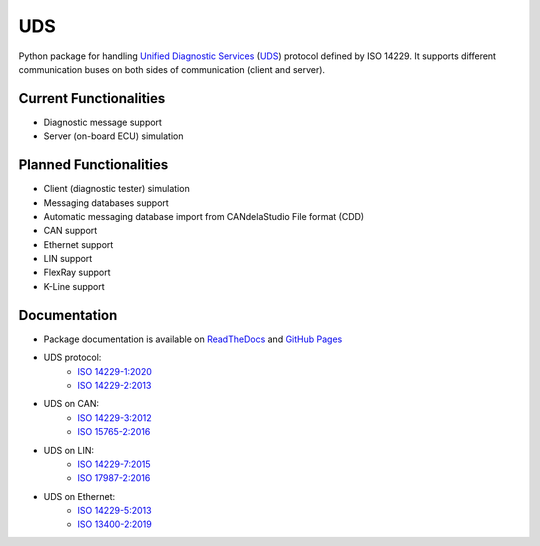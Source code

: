*****
UDS
*****

.. image:: https://github.com/mdabrowski1990/uds/actions/workflows/ci.yml/badge.svg?branch=main
   :target: https://github.com/mdabrowski1990/uds/actions

.. image:: https://travis-ci.com/mdabrowski1990/uds.svg?branch=main
   :target: https://travis-ci.com/mdabrowski1990/uds
   
.. image:: https://coveralls.io/repos/github/mdabrowski1990/uds/badge.svg
   :target: https://coveralls.io/github/mdabrowski1990/uds
   
.. image:: https://readthedocs.org/projects/uds/badge/?version=latest
   :target: https://uds.readthedocs.io/
   :alt: Documentation
   
.. image:: https://bestpractices.coreinfrastructure.org/projects/4703/badge
   :target: https://bestpractices.coreinfrastructure.org/projects/4703
   
.. image:: https://img.shields.io/badge/License-MIT-blue.svg
   :target: https://lbesson.mit-license.org/


Python package for handling `Unified Diagnostic Services`__ (UDS_) protocol defined by ISO 14229.
It supports different communication buses on both sides of communication (client and server).

Current Functionalities
=============
- Diagnostic message support
- Server (on-board ECU) simulation

Planned Functionalities
=============
- Client (diagnostic tester) simulation
- Messaging databases support
- Automatic messaging database import from CANdelaStudio File format (CDD)
- CAN support
- Ethernet support
- LIN support
- FlexRay support
- K-Line support

Documentation
=============
- Package documentation is available on `ReadTheDocs <https://uds.readthedocs.io/en/latest/>`_ and `GitHub Pages <https://mdabrowski1990.github.io/uds/>`_
- UDS protocol:
   - `ISO 14229-1:2020 <https://www.iso.org/standard/72439.html/>`_
   - `ISO 14229-2:2013 <https://www.iso.org/standard/45763.html/>`_
- UDS on CAN:
   - `ISO 14229-3:2012 <https://www.iso.org/standard/55284.html/>`_
   - `ISO 15765-2:2016 <https://www.iso.org/standard/66574.html/>`_
- UDS on LIN:
   - `ISO 14229-7:2015 <https://www.iso.org/standard/61221.html/>`_
   - `ISO 17987-2:2016 <https://www.iso.org/standard/61223.html/>`_
- UDS on Ethernet:
   - `ISO 14229-5:2013 <https://www.iso.org/standard/55287.html/>`_
   - `ISO 13400-2:2019 <https://www.iso.org/standard/74785.html/>`_

.. _UDS: https://en.wikipedia.org/wiki/Unified_Diagnostic_Services
__ UDS_
